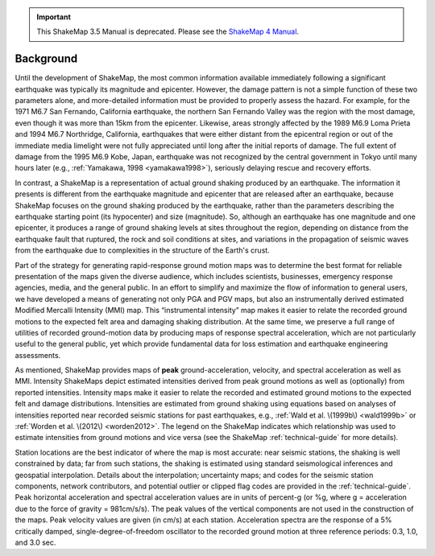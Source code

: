 
.. important::
   This ShakeMap 3.5 Manual is deprecated. Please see the `ShakeMap 4
   Manual <http://usgs.github.io/shakemap/index.html>`__.

.. _sec_background:

===================
Background
===================

Until the development of ShakeMap, the most common information available
immediately following a significant earthquake was typically its magnitude and
epicenter.  However, the damage pattern is not a simple function of these two
parameters alone, and more-detailed information must be provided to properly
assess the hazard.  For example, for the 1971 M6.7 San Fernando,
California earthquake, the northern San Fernando Valley was the region with the
most damage, even though it was more than 15km from the epicenter.  Likewise,
areas strongly affected by the 1989 M6.9 Loma Prieta and 1994 M6.7 Northridge, California,
earthquakes that were either distant from
the epicentral region or out of the immediate media limelight were not fully
appreciated until long after the initial reports of damage. The full extent of
damage from the 1995 M6.9 Kobe, Japan, earthquake was not recognized by
the central government in Tokyo until many hours later (e.g., :ref:`Yamakawa, 1998 <yamakawa1998>`),
seriously delaying rescue and recovery efforts.

In contrast, a ShakeMap is a representation of actual
ground shaking produced by an earthquake. The
information it presents is different from the earthquake magnitude and epicenter
that are released after an earthquake, because ShakeMap focuses on the
ground shaking produced by the earthquake, rather than the parameters describing
the earthquake starting point (its hypocenter) and size (magnitude). So,
although an earthquake has one magnitude and one epicenter, it produces a range
of ground shaking levels at sites throughout the region, depending on distance
from the earthquake fault that ruptured, the rock and soil conditions at sites,
and variations in the propagation of seismic waves from the earthquake due to
complexities in the structure of the Earth's crust. 

Part of the strategy for generating rapid-response ground motion maps was to
determine the best format for reliable presentation of the maps given the
diverse audience, which includes scientists, businesses, emergency response
agencies, media, and the general public.  In an effort to simplify and maximize
the flow of information to general users, we have developed a means of generating
not only PGA and PGV maps, but also an
instrumentally derived estimated Modified Mercalli Intensity (MMI) map.  This
“instrumental intensity” map makes it easier to relate the recorded
ground motions to the expected felt area and damaging shaking distribution. At the same time,
we preserve a full range of utilities of recorded ground-motion data by
producing maps of response spectral acceleration, which are not particularly
useful to the general public, yet which provide fundamental data for loss
estimation and earthquake engineering assessments.

As mentioned, ShakeMap provides maps of **peak** ground-acceleration, velocity, and spectral
acceleration as well as MMI. Intensity ShakeMaps
depict estimated intensities derived from peak ground motions as well as
(optionally) from reported intensities. Intensity maps make it easier to relate
the recorded and estimated ground motions to the expected felt and damage
distributions. Intensities are estimated from ground shaking 
using equations based on analyses
of intensities reported near recorded seismic stations for past
earthquakes, e.g., :ref:`Wald et al. \(1999b\) <wald1999b>` or
:ref:`Worden et al. \(2012\) <worden2012>`. The
legend on the ShakeMap indicates which relationship was used to estimate
intensities from ground motions and vice versa (see the ShakeMap
:ref:`technical-guide` for more details).

Station locations are the best indicator of where the map is most accurate: near
seismic stations, the shaking is well constrained by data; far from such
stations, the shaking is estimated using standard seismological inferences and
geospatial interpolation. Details about the interpolation; uncertainty maps; and
codes for the seismic station components, network contributors, and potential
outlier or clipped flag codes are provided in the :ref:`technical-guide`. Peak
horizontal acceleration and spectral acceleration values are in units of
percent-g (or %g, where g = acceleration due to the force of gravity = 981cm/s/s). The
peak values of the vertical components are not used in the construction of the
maps. Peak velocity values are given (in cm/s) at each station. Acceleration
spectra are the response of a 5% critically damped, single-degree-of-freedom
oscillator to the recorded ground motion at three reference periods: 0.3, 1.0,
and 3.0 sec. 
